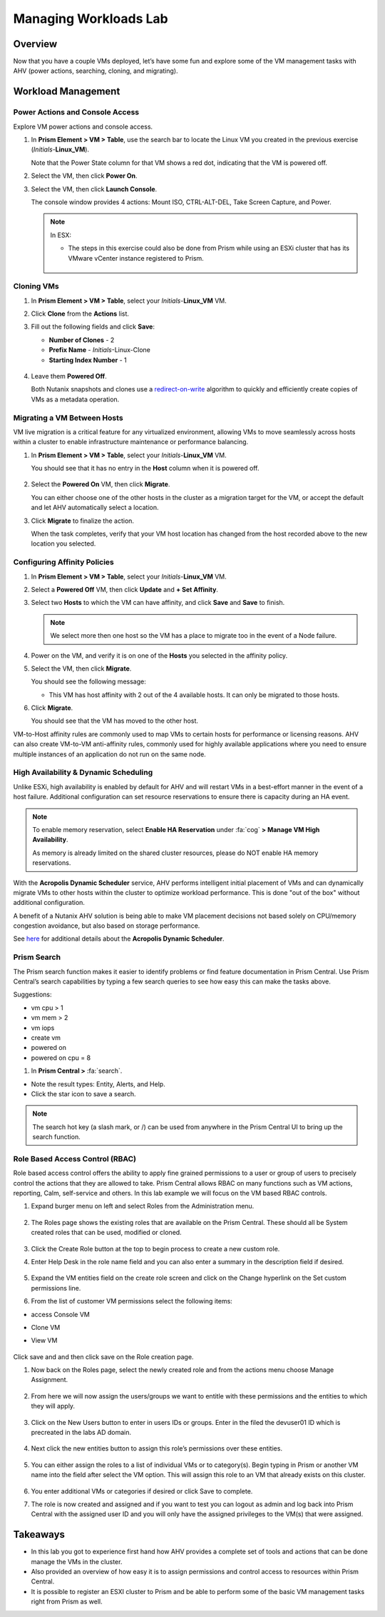 .. _lab_manage_workloads:

------------------------
Managing Workloads Lab
------------------------

Overview
++++++++

Now that you have a couple VMs deployed, let’s have some fun and explore some of the VM management tasks with AHV (power actions, searching, cloning, and migrating).

Workload Management
+++++++++++++++++++

Power Actions and Console Access
................................

Explore VM power actions and console access.

#. In **Prism Element > VM > Table**, use the search bar to locate the Linux VM you created in the previous exercise (*Initials*-**Linux_VM**).

   Note that the Power State column for that VM shows a red dot, indicating that the VM is powered off.

#. Select the VM, then click **Power On**.

#. Select the VM, then click **Launch Console**.

   The console window provides 4 actions: Mount ISO, CTRL-ALT-DEL, Take Screen Capture, and Power.

   .. figure:: images/manage_workloads_01.png

   .. note::

     In ESX:

     - The steps in this exercise could also be done from Prism while using an ESXi cluster that has its VMware vCenter instance registered to Prism.

     .. figure:: images/manage_workloads_06.png

Cloning VMs
...........

#. In **Prism Element > VM > Table**, select your *Initials*-**Linux_VM** VM.

#. Click **Clone** from the **Actions** list.

#. Fill out the following fields and click **Save**:

   - **Number of Clones** - 2
   - **Prefix Name**  - *Initials*-Linux-Clone
   - **Starting Index Number** - 1

   .. figure:: images/manage_workloads_02.png

#. Leave them **Powered Off**.

   Both Nutanix snapshots and clones use a `redirect-on-write <https://nutanixbible.com/#anchor-book-of-acropolis-snapshots-and-clones>`_ algorithm to quickly and efficiently create copies of VMs as a metadata operation.

Migrating a VM Between Hosts
............................

VM live migration is a critical feature for any virtualized environment, allowing VMs to move seamlessly across hosts within a cluster to enable infrastructure maintenance or performance balancing.

#. In **Prism Element > VM > Table**, select your *Initials*-**Linux_VM** VM.

   You should see that it has no entry in the **Host** column when it is powered off.

   .. figure:: images/manage_workloads_03.png

#. Select the **Powered On** VM, then click **Migrate**.

   You can either choose one of the other hosts in the cluster as a migration target for the VM, or accept the default and let AHV automatically select a location.

#. Click **Migrate** to finalize the action.

   When the task completes, verify that your VM host location has changed from the host recorded above to the new location you selected.

   .. figure:: images/manage_workloads_04.png

Configuring Affinity Policies
.............................

#. In **Prism Element > VM > Table**, select your *Initials*-**Linux_VM** VM.

#. Select a **Powered Off** VM, then click **Update** and **+ Set Affinity**.

#. Select two **Hosts** to which the VM can have affinity, and click **Save** and **Save** to finish.

   .. note:: We select more then one host so the VM has a place to migrate too in the event of a Node failure.

#. Power on the VM, and verify it is on one of the **Hosts** you selected in the affinity policy.

#. Select the VM, then click **Migrate**.

   You should see the following message:

   - This VM has host affinity with 2 out of the 4 available hosts. It can only be migrated to those hosts.

#. Click **Migrate**.

   You should see that the VM has moved to the other host.

VM-to-Host affinity rules are commonly used to map VMs to certain hosts for performance or licensing reasons. AHV can also create VM-to-VM anti-affinity rules, commonly used for highly available applications where you need to ensure multiple instances of an application do not run on the same node.

High Availability & Dynamic Scheduling
......................................

Unlike ESXi, high availability is enabled by default for AHV and will restart VMs in a best-effort manner in the event of a host failure. Additional configuration can set resource reservations to ensure there is capacity during an HA event.

.. note::

   To enable memory reservation, select **Enable HA Reservation** under :fa:`cog` **> Manage VM High Availability**.

   As memory is already limited on the shared cluster resources, please do NOT enable HA memory reservations.

With the **Acropolis Dynamic Scheduler** service, AHV performs intelligent initial placement of VMs and can dynamically migrate VMs to other hosts within the cluster to optimize workload performance. This is done "out of the box" without additional configuration.

A benefit of a Nutanix AHV solution is being able to make VM placement decisions not based solely on CPU/memory congestion avoidance, but also based on storage performance.

See `here <https://nutanixbible.com/#anchor-book-of-acropolis-dynamic-scheduler>`_ for additional details about the **Acropolis Dynamic Scheduler**.

Prism Search
............

The Prism search function makes it easier to identify problems or find feature documentation in Prism Central. Use Prism Central’s search capabilities by typing a few search queries to see how easy this can make the tasks above.


Suggestions:

- vm cpu > 1
- vm mem > 2
- vm iops
- create vm
- powered on
- powered on cpu = 8

#. In **Prism Central >** :fa:`search`.

- Note the result types: Entity, Alerts, and Help.
- Click the star icon to save a search.

.. note::

  The search hot key (a slash mark, or /) can be used from anywhere in the Prism Central UI to bring up the search function.


Role Based Access Control (RBAC)
................................

Role based access control offers the ability to apply fine grained permissions to a user or group of users to precisely control the actions that they are allowed to take. Prism Central allows RBAC on many functions such as VM actions, reporting, Calm, self-service and others. In this lab example we will focus on the VM based RBAC controls.

#. Expand burger menu on left and select Roles from the Administration menu.

   .. figure:: images/role_menu.png

#. The Roles page shows the existing roles that are available on the Prism Central. These should all be System created roles that can be used, modified or cloned.

   .. figure:: images/role_table.png

#. Click the Create Role button at the top to begin process to create a new custom role.

#. Enter Help Desk in the role name field and you can also enter a summary in the description field if desired.

   .. figure:: images/create_role.png

#. Expand the VM entities field on the create role screen and click on the Change hyperlink on the Set custom permissions line.

#. From the list of customer VM permissions select the following items:

- access Console VM
- Clone VM
- View VM

   .. figure:: images/perms_list.png

Click save and and then click save on the Role creation page.

#. Now back on the Roles page, select the newly created role and from the actions menu choose Manage Assignment.

   .. figure:: images/role_assign.png

#. From here we will now assign the users/groups we want to entitle with these permissions and the entities to which they will apply.

   .. figure:: images/assign_role.png

#. Click on the New Users button to enter in users IDs or groups. Enter in the filed the devuser01 ID which is precreated in the labs AD domain.

   .. figure:: images/role_assign_user.png

#. Next click the new entities button to assign this role’s permissions over these entities.

   .. figure:: images/entity1.png

#. You can either assign the roles to a list of individual VMs or to category(s). Begin typing in Prism or another VM name into the field after select the VM option. This will assign this role to an VM that already exists on this cluster.

   .. figure:: images/entity2.png

#. You enter additional VMs or categories if desired or click Save to complete.

#. The role is now created and assigned and if you want to test you can logout as admin and log back into Prism Central with the assigned user ID and you will only have the assigned privileges to the VM(s) that were assigned.


Takeaways
+++++++++

- In this lab you got to experience first hand how AHV provides a complete set of tools and actions that can be done manage the VMs in the cluster.
- Also provided an overview of how easy it is to assign permissions and control access to resources within Prism Central. 
- It is possible to register an ESXI cluster to Prism and be able to perform some of the basic VM management tasks right from Prism as well.
